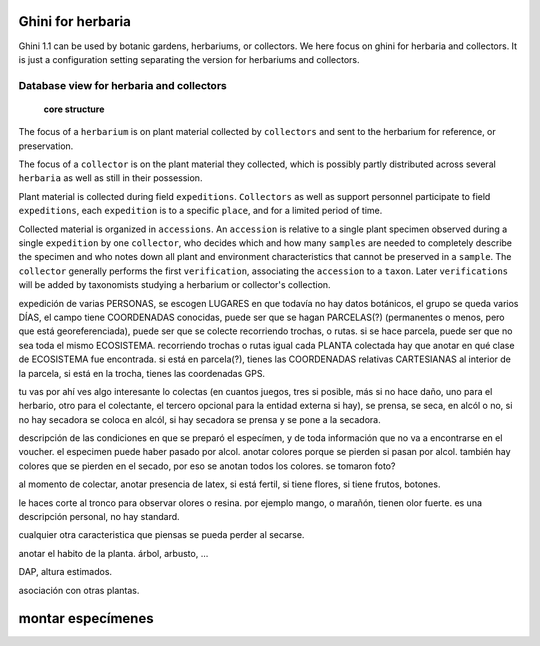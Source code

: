 Ghini for herbaria
===========================

Ghini 1.1 can be used by botanic gardens, herbariums, or collectors. We here
focus on ghini for herbaria and collectors.  It is just a configuration
setting separating the version for herbariums and collectors.

Database view for herbaria and collectors
----------------------------------------------

.. figure:: images/schemas/ghini-herbarium-11.svg

            **core structure**

The focus of a ``herbarium`` is on plant material collected by
``collectors`` and sent to the herbarium for reference, or preservation.

The focus of a ``collector`` is on the plant material they collected, which
is possibly partly distributed across several ``herbaria`` as well as still
in their possession.

Plant material is collected during field ``expeditions``.  ``Collectors`` as
well as support personnel participate to field ``expeditions``, each
``expedition`` is to a specific ``place``, and for a limited period of time.

Collected material is organized in ``accessions``. An ``accession`` is
relative to a single plant specimen observed during a single ``expedition``
by one ``collector``, who decides which and how many ``samples`` are needed
to completely describe the specimen and who notes down all plant and
environment characteristics that cannot be preserved in a ``sample``. The
``collector`` generally performs the first ``verification``, associating the
``accession`` to a ``taxon``.  Later ``verifications`` will be added by
taxonomists studying a herbarium or collector's collection.

expedición de varias PERSONAS, se escogen LUGARES en que todavía no hay
datos botánicos, el grupo se queda varios DÍAS, el campo tiene COORDENADAS
conocidas, puede ser que se hagan PARCELAS(?) (permanentes o menos, pero que
está georeferenciada), puede ser que se colecte recorriendo trochas, o
rutas. si se hace parcela, puede ser que no sea toda el mismo
ECOSISTEMA. recorriendo trochas o rutas igual cada PLANTA colectada hay que
anotar en qué clase de ECOSISTEMA fue encontrada. si está en parcela(?), tienes
las COORDENADAS relativas CARTESIANAS al interior de la parcela, si está en
la trocha, tienes las coordenadas GPS.

tu vas por ahí ves algo interesante lo colectas (en cuantos juegos, tres si
posible, más si no hace daño, uno para el herbario, otro para el colectante,
el tercero opcional para la entidad externa si hay), se prensa, se seca, en
alcól o no, si no hay secadora se coloca en alcól, si hay secadora se prensa
y se pone a la secadora.

descripción de las condiciones en que se preparó el especímen, y de toda
información que no va a encontrarse en el voucher. el especimen puede haber
pasado por alcol. anotar colores porque se pierden si pasan por
alcol. también hay colores que se pierden en el secado, por eso se anotan
todos los colores. se tomaron foto? 

al momento de colectar, anotar presencia de latex, si está fertil, si tiene
flores, si tiene frutos, botones.

le haces corte al tronco para observar olores o resina. por ejemplo mango, o
marañón, tienen olor fuerte. es una descripción personal, no hay standard.

cualquier otra caracteristica que piensas se pueda perder al secarse.

anotar el habito de la planta. árbol, arbusto, ...

DAP, altura estimados.

asociación con otras plantas.

montar especímenes
=======================
